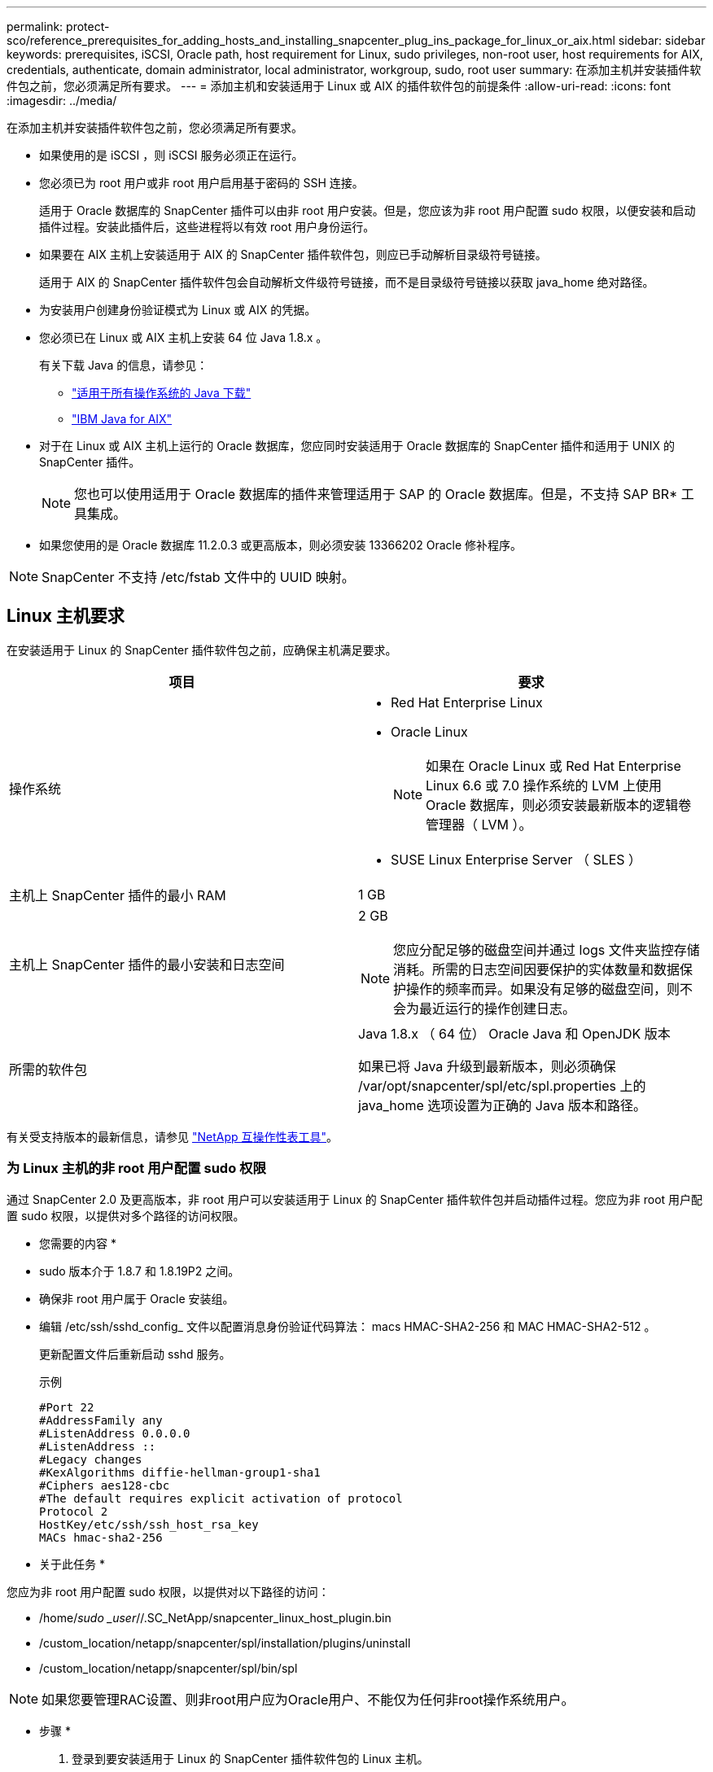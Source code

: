 ---
permalink: protect-sco/reference_prerequisites_for_adding_hosts_and_installing_snapcenter_plug_ins_package_for_linux_or_aix.html 
sidebar: sidebar 
keywords: prerequisites, iSCSI, Oracle path, host requirement for Linux, sudo privileges, non-root user, host requirements for AIX, credentials, authenticate, domain administrator, local administrator, workgroup, sudo, root user 
summary: 在添加主机并安装插件软件包之前，您必须满足所有要求。 
---
= 添加主机和安装适用于 Linux 或 AIX 的插件软件包的前提条件
:allow-uri-read: 
:icons: font
:imagesdir: ../media/


[role="lead"]
在添加主机并安装插件软件包之前，您必须满足所有要求。

* 如果使用的是 iSCSI ，则 iSCSI 服务必须正在运行。
* 您必须已为 root 用户或非 root 用户启用基于密码的 SSH 连接。
+
适用于 Oracle 数据库的 SnapCenter 插件可以由非 root 用户安装。但是，您应该为非 root 用户配置 sudo 权限，以便安装和启动插件过程。安装此插件后，这些进程将以有效 root 用户身份运行。

* 如果要在 AIX 主机上安装适用于 AIX 的 SnapCenter 插件软件包，则应已手动解析目录级符号链接。
+
适用于 AIX 的 SnapCenter 插件软件包会自动解析文件级符号链接，而不是目录级符号链接以获取 java_home 绝对路径。

* 为安装用户创建身份验证模式为 Linux 或 AIX 的凭据。
* 您必须已在 Linux 或 AIX 主机上安装 64 位 Java 1.8.x 。
+
有关下载 Java 的信息，请参见：

+
** http://www.java.com/en/download/manual.jsp["适用于所有操作系统的 Java 下载"^]
** https://www.ibm.com/support/pages/java-sdk-aix["IBM Java for AIX"^]


* 对于在 Linux 或 AIX 主机上运行的 Oracle 数据库，您应同时安装适用于 Oracle 数据库的 SnapCenter 插件和适用于 UNIX 的 SnapCenter 插件。
+

NOTE: 您也可以使用适用于 Oracle 数据库的插件来管理适用于 SAP 的 Oracle 数据库。但是，不支持 SAP BR* 工具集成。

* 如果您使用的是 Oracle 数据库 11.2.0.3 或更高版本，则必须安装 13366202 Oracle 修补程序。



NOTE: SnapCenter 不支持 /etc/fstab 文件中的 UUID 映射。



== Linux 主机要求

在安装适用于 Linux 的 SnapCenter 插件软件包之前，应确保主机满足要求。

|===
| 项目 | 要求 


 a| 
操作系统
 a| 
* Red Hat Enterprise Linux
* Oracle Linux
+

NOTE: 如果在 Oracle Linux 或 Red Hat Enterprise Linux 6.6 或 7.0 操作系统的 LVM 上使用 Oracle 数据库，则必须安装最新版本的逻辑卷管理器（ LVM ）。

* SUSE Linux Enterprise Server （ SLES ）




 a| 
主机上 SnapCenter 插件的最小 RAM
 a| 
1 GB



 a| 
主机上 SnapCenter 插件的最小安装和日志空间
 a| 
2 GB


NOTE: 您应分配足够的磁盘空间并通过 logs 文件夹监控存储消耗。所需的日志空间因要保护的实体数量和数据保护操作的频率而异。如果没有足够的磁盘空间，则不会为最近运行的操作创建日志。



 a| 
所需的软件包
 a| 
Java 1.8.x （ 64 位） Oracle Java 和 OpenJDK 版本

如果已将 Java 升级到最新版本，则必须确保 /var/opt/snapcenter/spl/etc/spl.properties 上的 java_home 选项设置为正确的 Java 版本和路径。

|===
有关受支持版本的最新信息，请参见 https://imt.netapp.com/matrix/imt.jsp?components=103047;&solution=1257&isHWU&src=IMT["NetApp 互操作性表工具"^]。



=== 为 Linux 主机的非 root 用户配置 sudo 权限

通过 SnapCenter 2.0 及更高版本，非 root 用户可以安装适用于 Linux 的 SnapCenter 插件软件包并启动插件过程。您应为非 root 用户配置 sudo 权限，以提供对多个路径的访问权限。

* 您需要的内容 *

* sudo 版本介于 1.8.7 和 1.8.19P2 之间。
* 确保非 root 用户属于 Oracle 安装组。
* 编辑 /etc/ssh/sshd_config_ 文件以配置消息身份验证代码算法： macs HMAC-SHA2-256 和 MAC HMAC-SHA2-512 。
+
更新配置文件后重新启动 sshd 服务。

+
示例

+
[listing]
----
#Port 22
#AddressFamily any
#ListenAddress 0.0.0.0
#ListenAddress ::
#Legacy changes
#KexAlgorithms diffie-hellman-group1-sha1
#Ciphers aes128-cbc
#The default requires explicit activation of protocol
Protocol 2
HostKey/etc/ssh/ssh_host_rsa_key
MACs hmac-sha2-256
----


* 关于此任务 *

您应为非 root 用户配置 sudo 权限，以提供对以下路径的访问：

* /home/_sudo _user_//.SC_NetApp/snapcenter_linux_host_plugin.bin
* /custom_location/netapp/snapcenter/spl/installation/plugins/uninstall
* /custom_location/netapp/snapcenter/spl/bin/spl



NOTE: 如果您要管理RAC设置、则非root用户应为Oracle用户、不能仅为任何非root操作系统用户。

* 步骤 *

. 登录到要安装适用于 Linux 的 SnapCenter 插件软件包的 Linux 主机。
. 使用 visudo Linux 实用程序将以下行添加到 /etc/sudoers 文件中。
+
[listing, subs="+quotes"]
----
Cmnd_Alias SCCMD = sha224:checksum_value== /home/_SUDO_USER_/.sc_netapp/snapcenter_linux_host_plugin.bin,
/opt/NetApp/snapcenter/spl/installation/plugins/uninstall,
/opt/NetApp/snapcenter/spl/bin/spl
Cmnd_Alias PRECHECKCMD = sha224:checksum_value== /home/_SUDO_USER_/.sc_netapp/Linux_Prechecks.sh
_SUDO_USER_ ALL=(ALL) NOPASSWD:SETENV: SCCMD, PRECHECKCMD
Defaults: _SUDO_USER_ env_keep=JAVA_HOME
Defaults: _SUDO_USER_ !visiblepw
Defaults: _SUDO_USER_ !requiretty
----
+
_sudo _user_ 是您创建的非 root 用户的名称。

+
您可以从 * ORACLE_checksum.txt * 文件中获取校验和值，该文件位于 _C ： \ProgramData\NetApp\SnapCenter\Package Repository_ 。

+
如果指定了自定义位置，则此位置将为 _custom_path\NetApp\SnapCenter\Package Repository_ 。

+

IMPORTANT: 此示例只能用作创建自己数据的参考。



|===


| * 最佳实践： * 出于安全原因，您应在完成每次安装或升级后删除 sudo 条目。 
|===


== AIX 主机要求

在安装适用于 AIX 的 SnapCenter 插件软件包之前，应确保主机满足要求。


NOTE: 适用于 UNIX 的 SnapCenter 插件是适用于 AIX 的 SnapCenter 插件软件包的一部分，不支持并发卷组。

|===
| 项目 | 要求 


 a| 
操作系统
 a| 
AIX 6.1 或更高版本



 a| 
主机上 SnapCenter 插件的最小 RAM
 a| 
4 GB



 a| 
主机上 SnapCenter 插件的最小安装和日志空间
 a| 
1 GB


NOTE: 您应分配足够的磁盘空间并通过 logs 文件夹监控存储消耗。所需的日志空间因要保护的实体数量和数据保护操作的频率而异。如果没有足够的磁盘空间，则不会为最近运行的操作创建日志。



 a| 
所需的软件包
 a| 
Java 1.8.x （ 64 位） IBM Java

如果已将 Java 升级到最新版本，则必须确保 /var/opt/snapcenter/spl/etc/spl.properties 上的 java_home 选项设置为正确的 Java 版本和路径。

|===
有关受支持版本的最新信息，请参见 https://imt.netapp.com/matrix/imt.jsp?components=103047;&solution=1257&isHWU&src=IMT["NetApp 互操作性表工具"^]。



=== 为 AIX 主机的非 root 用户配置 sudo 权限

通过 SnapCenter 4.4 及更高版本，非 root 用户可以安装适用于 AIX 的 SnapCenter 插件软件包并启动插件过程。您应为非 root 用户配置 sudo 权限，以提供对多个路径的访问权限。

* 您需要的内容 *

* sudo 版本介于 1.8.7 和 1.8.19P2 之间。
* 确保非 root 用户属于 Oracle 安装组。
* 编辑 /etc/ssh/sshd_config_ 文件以配置消息身份验证代码算法： macs HMAC-SHA2-256 和 MAC HMAC-SHA2-512 。
+
更新配置文件后重新启动 sshd 服务。

+
示例

+
[listing]
----
#Port 22
#AddressFamily any
#ListenAddress 0.0.0.0
#ListenAddress ::
#Legacy changes
#KexAlgorithms diffie-hellman-group1-sha1
#Ciphers aes128-cbc
#The default requires explicit activation of protocol
Protocol 2
HostKey/etc/ssh/ssh_host_rsa_key
MACs hmac-sha2-256
----


* 关于此任务 *

您应为非 root 用户配置 sudo 权限，以提供对以下路径的访问：

* /home/_aix_user_//.SC_NetApp/snapcenter_aix_host_plugin.bsx
* /custom_location/netapp/snapcenter/spl/installation/plugins/uninstall
* /custom_location/netapp/snapcenter/spl/bin/spl



NOTE: 如果您要管理RAC设置、则非root用户应为Oracle用户、不能仅为任何非root操作系统用户。

* 步骤 *

. 登录到要安装适用于 AIX 的 SnapCenter 插件软件包的 AIX 主机。
. 使用 visudo Linux 实用程序将以下行添加到 /etc/sudoers 文件中。
+
[listing, subs="+quotes"]
----
Cmnd_Alias SCCMD = sha224:checksum_value== /home/_AIX_USER_/.sc_netapp/snapcenter_aix_host_plugin.bsx,
/opt/NetApp/snapcenter/spl/installation/plugins/uninstall,
/opt/NetApp/snapcenter/spl/bin/spl
Cmnd_Alias PRECHECKCMD = sha224:checksum_value== /home/_AIX_USER_/.sc_netapp/AIX_Prechecks.sh
_AIX_USER_ ALL=(ALL) NOPASSWD:SETENV: SCCMD, PRECHECKCMD
Defaults: _AIX_USER_ !visiblepw
Defaults: _AIX_USER_ !requiretty
----
+
_aix_user_是 您创建的非 root 用户的名称。

+
您可以从 * ORACLE_checksum.txt * 文件中获取校验和值，该文件位于 _C ： \ProgramData\NetApp\SnapCenter\Package Repository_ 。

+
如果指定了自定义位置，则此位置将为 _custom_path\NetApp\SnapCenter\Package Repository_ 。

+

IMPORTANT: 此示例只能用作创建自己数据的参考。



|===


| * 最佳实践： * 出于安全原因，您应在完成每次安装或升级后删除 sudo 条目。 
|===


== 设置凭据

SnapCenter 使用凭据对 SnapCenter 操作的用户进行身份验证。您应创建在 Linux 或 AIX 主机上安装插件软件包的凭据。

* 关于此任务 *

这些凭据是为 root 用户或具有 sudo 权限的非 root 用户创建的，用于安装和启动插件过程。

有关信息，请参见 <<Configure sudo privileges for non-root users for Linux host>> 或 <<Configure sudo privileges for non-root users for AIX host>>

|===


| * 最佳实践： * 虽然允许您在部署主机和安装插件后创建凭据，但最佳实践是在添加 SVM 之后，在部署主机和安装插件之前创建凭据。 
|===
* 步骤 *

. 在左侧导航窗格中，单击 * 设置 * 。
. 在设置页面中，单击 * 凭据 * 。
. 单击 * 新建 * 。
. 在 Credential 页面中，输入凭据信息：
+
|===
| 对于此字段 ... | 执行此操作 ... 


 a| 
凭据名称
 a| 
输入凭据的名称。



 a| 
用户名 / 密码
 a| 
输入要用于身份验证的用户名和密码。

** 域管理员
+
在要安装 SnapCenter 插件的系统上指定域管理员。用户名字段的有效格式为：

+
*** _netbios\username_
*** 域 FQDN\username_


** 本地管理员（仅适用于工作组）
+
对于属于工作组的系统，请指定要安装 SnapCenter 插件的系统上的内置本地管理员。如果用户帐户具有提升的权限或在主机系统上禁用了用户访问控制功能，则可以指定属于本地管理员组的本地用户帐户。用户名字段的有效格式为： _username_





 a| 
身份验证模式
 a| 
选择要使用的身份验证模式。

根据插件主机的操作系统，选择 Linux 或 AIX 。



 a| 
使用 sudo 权限
 a| 
如果要为非 root 用户创建凭据，请选中 * 使用 sudo 权限 * 复选框。

|===
. 单击 * 确定 * 。


完成凭据设置后，您可能需要在 * 用户和访问 * 页面上为用户或用户组分配凭据维护。



== 配置 Oracle 数据库的凭据

您必须配置用于对 Oracle 数据库执行数据保护操作的凭据。

* 关于此任务 *

您应查看 Oracle 数据库支持的不同身份验证方法。有关信息，请参见link:../install/concept_authentication_methods_for_your_credentials.html["凭据的身份验证方法"^]。

如果您为各个资源组设置了凭据，并且用户名不具有完全管理员权限，则用户名必须至少具有资源组和备份权限。

如果已启用 Oracle 数据库身份验证，则 "Resources" 视图中将显示一个红色挂锁图标。您必须配置数据库凭据才能保护数据库，或者将其添加到资源组以执行数据保护操作。


NOTE: 如果在创建凭据时指定的详细信息不正确，则会显示一条错误消息。您必须单击 * 取消 * ，然后重试。

* 步骤 *

. 在左侧导航窗格中，单击 * 资源 * ，然后从列表中选择相应的插件。
. 在资源页面中，从 * 视图 * 列表中选择 * 数据库 * 。
. 单击 image:../media/filter_icon.gif[""]，然后选择主机名和数据库类型以筛选资源。
+
然后，您可以单击 image:../media/filter_icon.gif[""] 以关闭筛选器窗格。

. 选择数据库，然后单击 * 数据库设置 * > * 配置数据库 * 。
. 在配置数据库设置部分的 * 使用现有凭据 * 下拉列表中，选择在 Oracle 数据库上执行数据保护作业时应使用的凭据。
+

NOTE: Oracle 用户应具有 sysdba 权限。

+
您也可以通过单击来创建凭据 image:../media/add_icon_configure_database.gif["配置数据库屏幕中的添加图标"]。

. 在配置 ASM 设置部分的 * 使用现有凭据 * 下拉列表中，选择在 ASM 实例上执行数据保护作业时应使用的凭据。
+

NOTE: ASM 用户应具有 sysasm 权限。

+
您也可以通过单击来创建凭据 image:../media/add_icon_configure_database.gif["配置数据库屏幕中的添加图标"]。

. 在配置 RMAN 目录设置部分的 * 使用现有凭据 * 下拉列表中，选择在 Oracle Recovery Manager （ RMAN ）目录数据库上执行数据保护作业时应使用的凭据。
+
您也可以通过单击来创建凭据 image:../media/add_icon_configure_database.gif["配置数据库屏幕中的添加图标"]。

+
在 * TNSName* 字段中，输入 SnapCenter 服务器与数据库通信所使用的透明网络数据包（ Network Substrate ， TNS ）文件名。

. 在 * 首选 RAC 节点 * 字段中，指定备份首选的实际应用程序集群（ RAC ）节点。
+
首选节点可能是存在 RAC 数据库实例的一个或所有集群节点。备份操作仅会按首选顺序在这些首选节点上触发。

+
在 RAC One Node 中，首选节点中仅列出一个节点，而此首选节点是当前托管数据库的节点。

+
在对 RAC 单节点数据库进行故障转移或重新定位后，在 SnapCenter "RAC Resources" 页面中刷新资源将从先前托管数据库的 * 首选 RAC 节点 * 列表中删除主机。数据库重新定位的 RAC 节点将列在 * RAC 节点 * 中，需要手动配置为首选 RAC 节点。

+
有关详细信息，请参见 link:../protect-sco/task_define_a_backup_strategy_for_oracle_databases.html#preferred-nodes-in-rac-setup["RAC 设置中的首选节点"^]。

. 单击 * 确定 * 。


